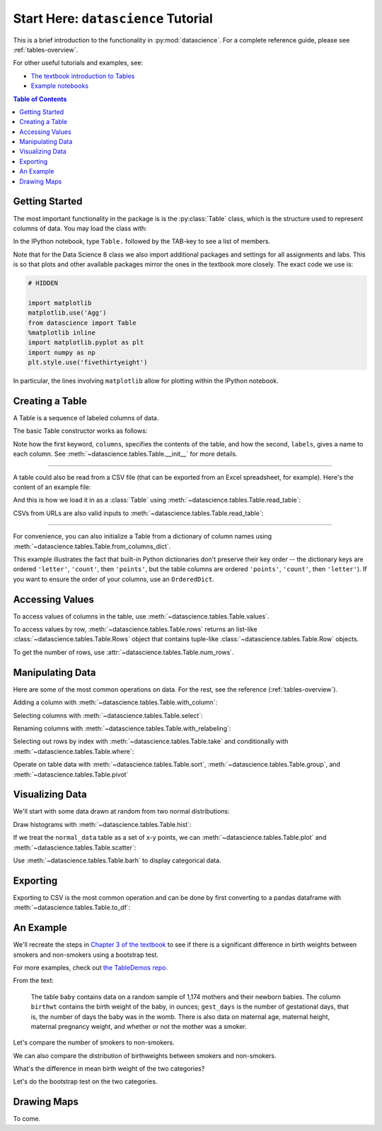 Start Here: ``datascience`` Tutorial
====================================

This is a brief introduction to the functionality in
:py:mod:`datascience`.  For a complete reference guide, please see
:ref:`tables-overview`.

For other useful tutorials and examples, see:

- `The textbook introduction to Tables`_
- `Example notebooks`_

.. _The textbook introduction to Tables: http://data8.org/text/1_data.html#tables
.. _Example notebooks: https://github.com/deculler/TableDemos

.. contents:: Table of Contents
    :depth: 2
    :local:

Getting Started
---------------

The most important functionality in the package is is the :py:class:`Table`
class, which is the structure used to represent columns of data. You may load
the class with:

.. ipython:: python

    from datascience import Table

In the IPython notebook, type ``Table.`` followed by the TAB-key to see a list
of members.

Note that for the Data Science 8 class we also import additional packages and
settings for all assignments and labs. This is so that plots and other available
packages mirror the ones in the textbook more closely. The exact code we use is:

.. code-block:: python

    # HIDDEN

    import matplotlib
    matplotlib.use('Agg')
    from datascience import Table
    %matplotlib inline
    import matplotlib.pyplot as plt
    import numpy as np
    plt.style.use('fivethirtyeight')

In particular, the lines involving ``matplotlib`` allow for plotting within the
IPython notebook.

Creating a Table
----------------

A Table is a sequence of labeled columns of data.

The basic Table constructor works as follows:

.. ipython:: python

    letters = ['a', 'b', 'c', 'z']
    counts = [9, 3, 3, 1]
    points = [1, 2, 2, 10]

    t = Table(columns=[letters, counts, points],
              labels=['letter', 'count', 'points'])

    print(t)

Note how the first keyword, ``columns``, specifies the contents of the table,
and how the second, ``labels``, gives a name to each column. See
:meth:`~datascience.tables.Table.__init__` for more details.

------

A table could also be read from a CSV file (that can be exported from an Excel
spreadsheet, for example).  Here's the content of an example file:

.. ipython:: python

    cat mydata.csv

And this is how we load it in as a :class:`Table` using
:meth:`~datascience.tables.Table.read_table`:

.. ipython:: python

    Table.read_table('sample.csv')

CSVs from URLs are also valid inputs to
:meth:`~datascience.tables.Table.read_table`:

.. ipython:: python

    Table.read_table('http://data8.org/text/sat2014.csv')

------

For convenience, you can also initialize a Table from a dictionary of column
names using
:meth:`~datascience.tables.Table.from_columns_dict`.

.. ipython:: python

    Table.from_columns_dict({
       'letter': letters,
       'count': counts,
       'points': points,
    })

This example illustrates the fact that built-in Python dictionaries don't
preserve their key order -- the dictionary keys are ordered ``'letter'``,
``'count'``, then ``'points'``, but the table columns are ordered ``'points'``,
``'count'``, then ``'letter'``). If you want to ensure the order of your
columns, use an ``OrderedDict``.

Accessing Values
----------------

To access values of columns in the table, use
:meth:`~datascience.tables.Table.values`.

.. ipython:: python

    t

    t.values('letter')
    t.values('count')

    t['letter'] # This is a shorthand for t.values('letter')

To access values by row, :meth:`~datascience.tables.Table.rows` returns an
list-like :class:`~datascience.tables.Table.Rows` object that contains
tuple-like :class:`~datascience.tables.Table.Row` objects.

.. ipython:: python

    t.rows
    t.rows[0]

    second = t.rows[1]
    second
    second[0]
    second[1]

To get the number of rows, use :attr:`~datascience.tables.Table.num_rows`.

.. ipython:: python

    t.num_rows


Manipulating Data
-----------------

Here are some of the most common operations on data. For the rest, see the
reference (:ref:`tables-overview`).

Adding a column with :meth:`~datascience.tables.Table.with_column`:

.. ipython:: python

    t
    t.with_column('vowel?', ['yes', 'no', 'no', 'no'])
    t # .with_column returns a new table without modifying the original

    t.with_column('2 * count', t['count'] * 2) # A simple way to operate on columns

Selecting columns with :meth:`~datascience.tables.Table.select`:

.. ipython:: python

    t.select('letter')
    t.select(['letter', 'points'])

Renaming columns with :meth:`~datascience.tables.Table.with_relabeling`:

.. ipython:: python

    t
    t.with_relabeling('points', 'other name')
    t
    t.with_relabeling(['letter', 'count', 'points'], ['x', 'y', 'z'])

Selecting out rows by index with :meth:`~datascience.tables.Table.take` and
conditionally with :meth:`~datascience.tables.Table.where`:

.. ipython:: python

    t
    t.take(2) # the third row
    t.take[0:2] # the first and second rows

.. ipython:: python

    t.where('points', 2) # rows where points == 2
    t.where(t['count'] < 8) # rows where count < 8

    t['count'] < 8 # .where actually takes in an array of booleans
    t.where([False, True, True, True]) # same as the last line

Operate on table data with :meth:`~datascience.tables.Table.sort`,
:meth:`~datascience.tables.Table.group`, and
:meth:`~datascience.tables.Table.pivot`

.. ipython:: python

    t
    t.sort('count')
    t.sort('letter', descending = True)

.. ipython:: python

    t.group('count')

    # You may pass a reducing function into the collect arg
    # Note the renaming of the points column because of the collect arg
    t.select(['count', 'points']).group('count', collect = sum)

.. ipython:: python

    other_table = Table([
        ['married', 'married', 'partner', 'partner', 'married'],
        ['Working as paid', 'Working as paid', 'Not working', 'Not working', 'Not working'],
        [1, 1, 1, 1, 1]
    ],
    ['mar_status', 'empl_status', 'count'])
    other_table

    other_table.pivot('mar_status', 'empl_status', 'count', collect = sum)

Visualizing Data
----------------

We'll start with some data drawn at random from two normal distributions:

.. ipython:: python

    normal_data = Table(
        [ np.random.normal(loc = 1, scale = 2, size = 100),
          np.random.normal(loc = 4, scale = 3, size = 100) ],
        ['data1', 'data2']
    )

    normal_data

Draw histograms with :meth:`~datascience.tables.Table.hist`:

.. ipython:: python

    @savefig hist.png width=4in
    normal_data.hist()

.. ipython:: python

    @savefig hist_binned.png width=4in
    normal_data.hist(bins = range(-5, 10))

.. ipython:: python

    @savefig hist_overlay.png width=4in
    normal_data.hist(bins = range(-5, 10), overlay = True)

If we treat the ``normal_data`` table as a set of x-y points, we can
:meth:`~datascience.tables.Table.plot` and
:meth:`~datascience.tables.Table.scatter`:

.. ipython:: python

    @savefig plot.png width=4in
    normal_data.sort('data1').plot('data1') # Sort first to make plot nicer

.. ipython:: python

    @savefig scatter.png width=4in
    normal_data.scatter('data1')

.. ipython:: python

    @savefig scatter_line.png width=4in
    normal_data.scatter('data1', fit_line = True)

Use :meth:`~datascience.tables.Table.barh` to display categorical data.

.. ipython:: python

    t
    @savefig barh.png width=4in
    t.barh('letter')

Exporting
---------

Exporting to CSV is the most common operation and can be done by first
converting to a pandas dataframe with :meth:`~datascience.tables.Table.to_df`:

.. ipython:: python

    normal_data

    # index = False prevents row numbers from appearing in the resulting CSV
    normal_data.to_df().to_csv('normal_data.csv', index = False)

An Example
----------

We'll recreate the steps in `Chapter 3 of the textbook`_ to see if there is a
significant difference in birth weights between smokers and non-smokers using a
bootstrap test.

For more examples, check out `the TableDemos repo`_.

.. _Chapter 3 of the textbook: http://data8.org/text/3_inference.html#Using-the-Bootstrap-Method-to-Test-Hypotheses
.. _the TableDemos repo: https://github.com/deculler/TableDemos

From the text:

    The table ``baby`` contains data on a random sample of 1,174 mothers and
    their newborn babies. The column ``birthwt`` contains the birth weight of
    the baby, in ounces; ``gest_days`` is the number of gestational days, that
    is, the number of days the baby was in the womb. There is also data on
    maternal age, maternal height, maternal pregnancy weight, and whether or not
    the mother was a smoker.

.. ipython:: python

    baby = Table.read_table('http://data8.org/text/baby.csv')
    baby # Let's take a peek at the table

    # Select out columns we want.
    smoker_and_wt = baby.select(['m_smoker', 'birthwt'])
    smoker_and_wt

Let's compare the number of smokers to non-smokers.

.. ipython:: python

    @savefig m_smoker.png width=4in
    smoker_and_wt.select('m_smoker').hist(bins = [0, 1, 2]);

We can also compare the distribution of birthweights between smokers and
non-smokers.

.. ipython:: python

    # Non smokers
    # We do this by grabbing the rows that correspond to mothers that don't
    # smoke, then plotting a histogram of just the birthweights.
    @savefig not_m_smoker_weights.png width=4in
    smoker_and_wt.where('m_smoker', 0).select('birthwt').hist()

    # Smokers
    @savefig m_smoker_weights.png width=4in
    smoker_and_wt.where('m_smoker', 1).select('birthwt').hist()

What's the difference in mean birth weight of the two categories?

.. ipython:: python

    nonsmoking_mean = smoker_and_wt.where('m_smoker', 0).values('birthwt').mean()
    smoking_mean = smoker_and_wt.where('m_smoker', 1).values('birthwt').mean()

    observed_diff = nonsmoking_mean - smoking_mean
    observed_diff

Let's do the bootstrap test on the two categories.

.. ipython:: python

    num_nonsmokers = smoker_and_wt.where('m_smoker', 0).num_rows
    def bootstrap_once():
        """
        Computes one bootstrapped difference in means.
        The table.sample method lets us take random samples.
        We then split according to the number of nonsmokers in the original sample.
        """
        resample = smoker_and_wt.sample(with_replacement = True)
        bootstrap_diff = resample.values('birthwt')[:num_nonsmokers].mean() - \
            resample.values('birthwt')[num_nonsmokers:].mean()
        return bootstrap_diff

    repetitions = 1000
    bootstrapped_diff_means = np.array(
        [ bootstrap_once() for _ in range(repetitions) ])

    bootstrapped_diff_means[:10]

    num_diffs_greater = (abs(bootstrapped_diff_means) > abs(observed_diff)).sum()
    p_value = num_diffs_greater / len(bootstrapped_diff_means)
    p_value


Drawing Maps
------------
To come.
